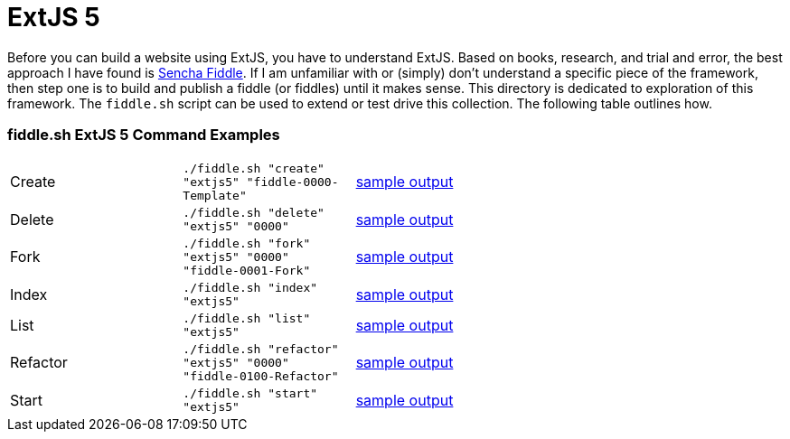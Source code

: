 = ExtJS 5

Before you can build a website using ExtJS, you have to understand ExtJS.  Based on books, research, and trial and
error, the best approach I have found is link:https://fiddle.sencha.com/#home[Sencha Fiddle].  If I am unfamiliar with or
(simply) don’t understand a specific piece of the framework, then step one is to build and publish a fiddle (or fiddles)
until it makes sense.  This directory is dedicated to exploration of this framework.  The `fiddle.sh` script can be used
to extend or test drive this collection. The following table outlines how.

=== fiddle.sh ExtJS 5 Command Examples

[cols="2,2,5a"]
|===
|Create
|`./fiddle.sh "create" "extjs5" "fiddle-0000-Template"`
|link:create.md[sample output]
|Delete
|`./fiddle.sh "delete" "extjs5" "0000"`
|link:delete.md[sample output]
|Fork
|`./fiddle.sh "fork" "extjs5" "0000" "fiddle-0001-Fork"`
|link:fork.md[sample output]
|Index
|`./fiddle.sh "index" "extjs5"`
|link:index.md[sample output]
|List
|`./fiddle.sh "list" "extjs5"`
|link:list.md[sample output]
|Refactor
|`./fiddle.sh "refactor" "extjs5" "0000" "fiddle-0100-Refactor"`
|link:refactor.md[sample output]
|Start
|`./fiddle.sh "start" "extjs5"`
|link:start.md[sample output]
|===


